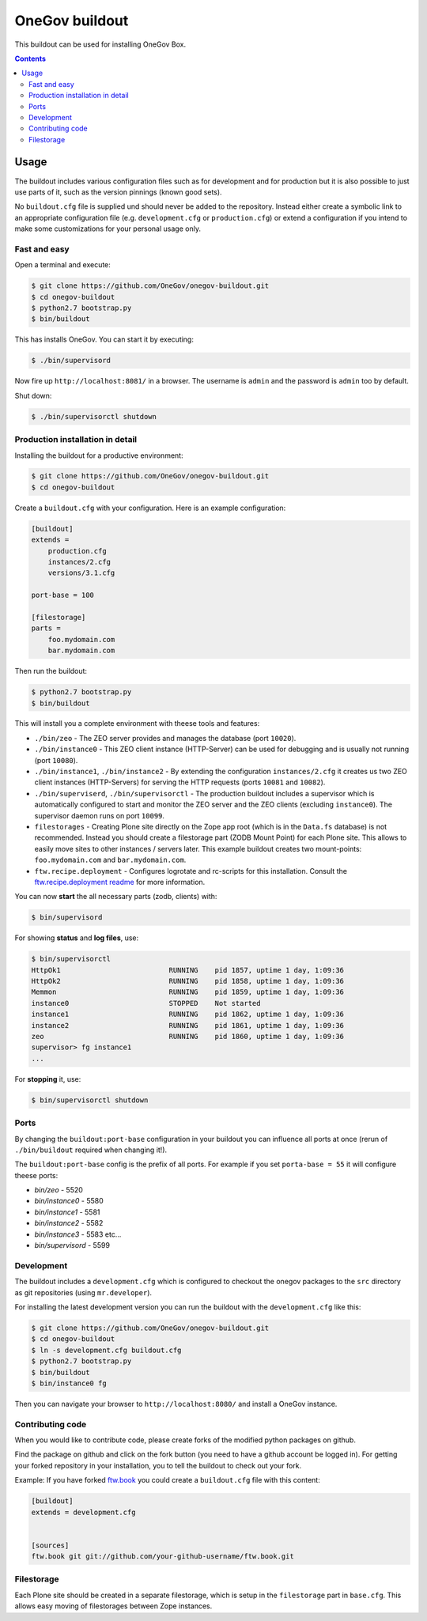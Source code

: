 =================
 OneGov buildout
=================

This buildout can be used for installing OneGov Box.

.. contents::

Usage
=====

The buildout includes various configuration files such as for development and
for production but it is also possible to just use parts of it, such as the
version pinnings (known good sets).

No ``buildout.cfg`` file is supplied und should never be added to the
repository. Instead either create a symbolic link to an appropriate
configuration file (e.g. ``development.cfg`` or ``production.cfg``) or extend
a configuration if you intend to make some customizations for your personal
usage only.


Fast and easy
-------------

Open a terminal and execute:

.. code:: shell

    $ git clone https://github.com/OneGov/onegov-buildout.git
    $ cd onegov-buildout
    $ python2.7 bootstrap.py
    $ bin/buildout

This has installs OneGov. You can start it by executing:

.. code:: shell

    $ ./bin/supervisord

Now fire up ``http://localhost:8081/`` in a browser.
The username is ``admin`` and the password is ``admin`` too by default.

Shut down:

.. code:: shell

    $ ./bin/supervisorctl shutdown


Production installation in detail
---------------------------------

Installing the buildout for a productive environment:

.. code:: shell

    $ git clone https://github.com/OneGov/onegov-buildout.git
    $ cd onegov-buildout

Create a ``buildout.cfg`` with your configuration.
Here is an example configuration:

.. code:: ini

    [buildout]
    extends =
        production.cfg
        instances/2.cfg
        versions/3.1.cfg

    port-base = 100

    [filestorage]
    parts =
        foo.mydomain.com
        bar.mydomain.com

Then run the buildout:

.. code:: shell

    $ python2.7 bootstrap.py
    $ bin/buildout

This will install you a complete environment with theese tools and features:

- ``./bin/zeo`` - The ZEO server provides and manages the database (port ``10020``).
- ``./bin/instance0`` - This ZEO client instance (HTTP-Server) can be used for
  debugging and is usually not running (port ``10080``).
- ``./bin/instance1``, ``./bin/instance2`` - By extending the configuration
  ``instances/2.cfg`` it creates us two ZEO client instances (HTTP-Servers)
  for serving the HTTP requests (ports ``10081`` and ``10082``).
- ``./bin/superviserd``, ``./bin/supervisorctl`` - The production buildout
  includes a supervisor which is automatically configured to start and monitor
  the ZEO server and the ZEO clients (excluding ``instance0``).
  The supervisor daemon runs on port ``10099``.
- ``filestorages`` - Creating Plone site directly on the Zope app root (which is
  in the ``Data.fs`` database) is not recommended.
  Instead you should create a filestorage part (ZODB Mount Point) for each Plone
  site. This allows to easily move sites to other instances / servers later.
  This example buildout creates two mount-points: ``foo.mydomain.com`` and
  ``bar.mydomain.com``.
- ``ftw.recipe.deployment`` - Configures logrotate and rc-scripts for this installation.
  Consult the `ftw.recipe.deployment readme <https://github.com/4teamwork/ftw.recipe.deployment>`_
  for more information.

You can now **start** the all necessary parts (zodb, clients) with:

.. code:: shell

    $ bin/supervisord

For showing **status** and **log files**, use:

.. code:: shell

    $ bin/supervisorctl
    HttpOk1                          RUNNING    pid 1857, uptime 1 day, 1:09:36
    HttpOk2                          RUNNING    pid 1858, uptime 1 day, 1:09:36
    Memmon                           RUNNING    pid 1859, uptime 1 day, 1:09:36
    instance0                        STOPPED    Not started
    instance1                        RUNNING    pid 1862, uptime 1 day, 1:09:36
    instance2                        RUNNING    pid 1861, uptime 1 day, 1:09:36
    zeo                              RUNNING    pid 1860, uptime 1 day, 1:09:36
    supervisor> fg instance1
    ...

For **stopping** it, use:

.. code:: shell

    $ bin/supervisorctl shutdown


Ports
-----

By changing the ``buildout:port-base`` configuration in your buildout you can
influence all ports at once (rerun of ``./bin/buildout`` required when changing
it!).

The ``buildout:port-base`` config is the prefix of all ports.
For example if you set ``porta-base = 55`` it will configure theese ports:

- `bin/zeo` - 5520
- `bin/instance0` - 5580
- `bin/instance1` - 5581
- `bin/instance2` - 5582
- `bin/instance3` - 5583 etc...
- `bin/supervisord` - 5599



Development
-----------

The buildout includes a ``development.cfg`` which is configured to checkout the
onegov packages to the ``src`` directory as git repositories (using ``mr.developer``).

For installing the latest development version you can run the buildout with
the ``development.cfg`` like this:

.. code:: shell

    $ git clone https://github.com/OneGov/onegov-buildout.git
    $ cd onegov-buildout
    $ ln -s development.cfg buildout.cfg
    $ python2.7 bootstrap.py
    $ bin/buildout
    $ bin/instance0 fg

Then you can navigate your browser to ``http://localhost:8080/`` and install
a OneGov instance.


Contributing code
-----------------

When you would like to contribute code, please create forks of the modified python packages
on github.

Find the package on github and click on the fork button
(you need to have a github account be logged in).
For getting your forked repository in your installation, you to tell the buildout to check
out your fork.

Example: If you have forked `ftw.book <https://github.com/4teamwork/ftw.book>`_ you could
create a ``buildout.cfg`` file with this content:

.. code:: ini

    [buildout]
    extends = development.cfg


    [sources]
    ftw.book git git://github.com/your-github-username/ftw.book.git


Filestorage
-----------

Each Plone site should be created in a separate filestorage, which is setup
in the ``filestorage`` part in ``base.cfg``. This allows easy moving of
filestorages between Zope instances.

